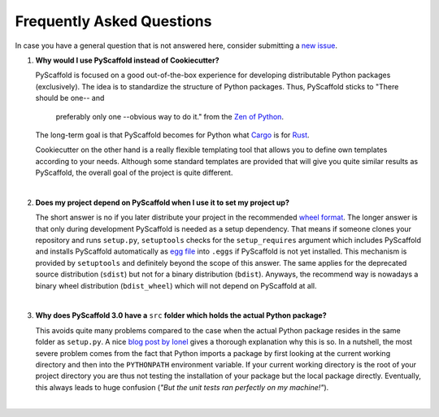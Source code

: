 .. _faq:

==========================
Frequently Asked Questions
==========================

In case you have a general question that is not answered here, consider submitting a `new issue`_.

1. **Why would I use PyScaffold instead of Cookiecutter?**

   PyScaffold is focused on a good out-of-the-box experience for developing distributable Python packages (exclusively).
   The idea is to standardize the structure of Python packages. Thus, PyScaffold sticks to "There should be one-- and
    preferably only one --obvious way to do it." from the `Zen of Python`_.
   The long-term goal is that PyScaffold becomes for Python what `Cargo`_ is for `Rust`_.

   Cookiecutter on the other hand is a really flexible templating tool that allows you to define own templates according
   to your needs. Although some standard templates are provided that will give you quite similar results as PyScaffold,
   the overall goal of the project is quite different.

|

2. **Does my project depend on PyScaffold when I use it to set my project up?**

   The short answer is no if you later distribute your project in the recommended `wheel format`_. The longer answer is
   that only during development PyScaffold is needed as a setup dependency. That means if someone clones your repository
   and runs ``setup.py``, ``setuptools`` checks for the ``setup_requires`` argument which includes PyScaffold and installs
   PyScaffold automatically as `egg file`_ into ``.eggs`` if PyScaffold is not yet installed. This mechanism is provided
   by ``setuptools`` and definitely beyond the scope of this answer. The same applies for the deprecated source
   distribution (``sdist``) but not for a binary distribution (``bdist``). Anyways, the recommend way is nowadays a binary
   wheel distribution (``bdist_wheel``) which will not depend on PyScaffold at all.

|

3. **Why does PyScaffold 3.0 have a** ``src`` **folder which holds the actual Python package?**

   This avoids quite many problems compared to the case when the actual Python package resides in the same folder as
   ``setup.py``. A nice `blog post by Ionel`_ gives a thorough explanation why this is so. In a nutshell, the most severe
   problem comes from the fact that Python imports a package by first looking at the current working directory and then
   into the ``PYTHONPATH`` environment variable. If your current working directory is the root of your project directory
   you are thus not testing the installation of your package but the local package directly. Eventually, this always
   leads to huge confusion (*"But the unit tests ran perfectly on my machine!"*).

|

.. _blog post by Ionel: https://blog.ionelmc.ro/2014/05/25/python-packaging/#the-structure
.. _new issue: https://github.com/blue-yonder/pyscaffold/issues/new
.. _egg file: http://setuptools.readthedocs.io/en/latest/formats.html#eggs-and-their-formats
.. _wheel format: https://pythonwheels.com/
.. _Cargo: https://crates.io/
.. _Rust: https://www.rust-lang.org/
.. _Zen of Python: https://www.python.org/dev/peps/pep-0020/
